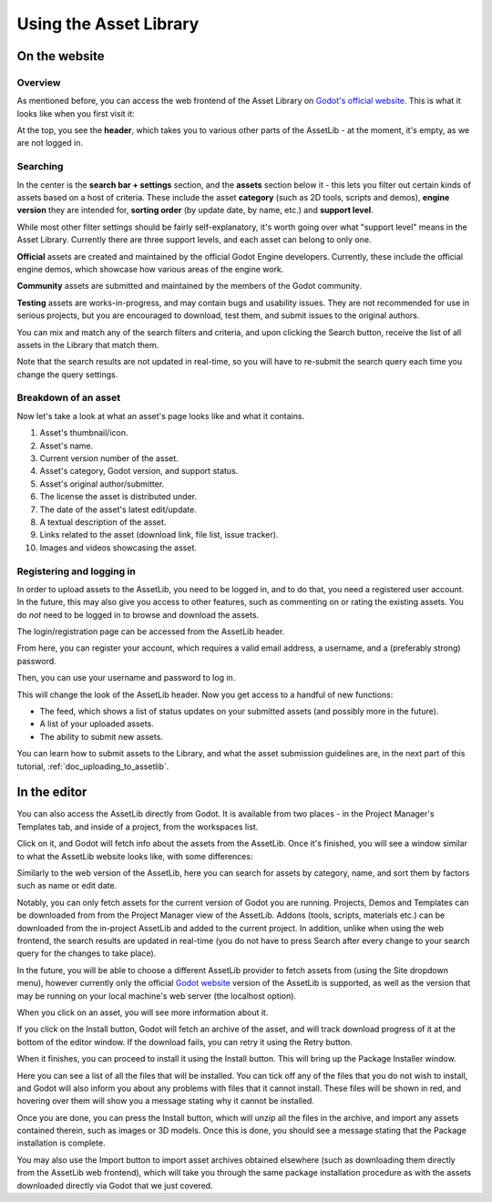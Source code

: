 .. _doc_using_assetlib:

Using the Asset Library
=======================

On the website
--------------

Overview
~~~~~~~~

As mentioned before, you can access the web frontend of the Asset Library on
`Godot's official website <https://godotengine.org/asset-library/asset>`_.
This is what it looks like when you first visit it:

|image0|

At the top, you see the **header**, which takes you to various other parts of the
AssetLib - at the moment, it's empty, as we are not logged in.

Searching
~~~~~~~~~

In the center is the **search bar + settings** section, and the **assets** section
below it - this lets you filter out certain kinds of assets based on a host
of criteria. These include the asset **category** (such as 2D tools, scripts
and demos), **engine version** they are intended for, **sorting order** (by
update date, by name, etc.) and **support level**.

While most other filter settings should be fairly self-explanatory, it's worth
going over what "support level" means in the Asset Library.
Currently there are three support levels, and each asset can belong to only one.

**Official** assets are created and maintained by the official Godot Engine
developers. Currently, these include the official engine demos, which showcase
how various areas of the engine work.

**Community** assets are submitted and maintained by the members of the
Godot community.

**Testing** assets are works-in-progress, and may contain bugs and usability
issues. They are not recommended for use in serious projects, but you are
encouraged to download, test them, and submit issues to the original authors.

You can mix and match any of the search filters and criteria, and upon clicking
the Search button, receive the list of all assets in the Library that match them.

|image1|

Note that the search results are not updated in real-time, so you will have to
re-submit the search query each time you change the query settings.

Breakdown of an asset
~~~~~~~~~~~~~~~~~~~~~

Now let's take a look at what an asset's page looks like and what it contains.

|image2|

1. Asset's thumbnail/icon.
2. Asset's name.
3. Current version number of the asset.
4. Asset's category, Godot version, and support status.
5. Asset's original author/submitter.
6. The license the asset is distributed under.
7. The date of the asset's latest edit/update.
8. A textual description of the asset.
9. Links related to the asset (download link, file list, issue tracker).
10. Images and videos showcasing the asset.

Registering and logging in
~~~~~~~~~~~~~~~~~~~~~~~~~~

In order to upload assets to the AssetLib, you need to be logged in, and to do
that, you need a registered user account. In the future, this may also give you
access to other features, such as commenting on or rating the existing assets.
You do *not* need to be logged in to browse and download the assets.

The login/registration page can be accessed from the AssetLib header.

|image3|

From here, you can register your account, which requires a valid email address,
a username, and a (preferably strong) password.

|image4|

Then, you can use your username and password to log in.

|image5|

This will change the look of the AssetLib header. Now you get access to a handful of
new functions:

- The feed, which shows a list of status updates on your submitted assets (and possibly more in the future).
- A list of your uploaded assets.
- The ability to submit new assets.

|image6|

You can learn how to submit assets to the Library, and what the asset submission
guidelines are, in the next part of this tutorial, :ref:`doc_uploading_to_assetlib`.

In the editor
-------------

You can also access the AssetLib directly from Godot. It is available from two
places - in the Project Manager's Templates tab, and inside of a project, from
the workspaces list.

|image7|

|image14|

Click on it, and Godot will fetch info about the assets from the AssetLib. Once
it's finished, you will see a window similar to what the AssetLib website looks
like, with some differences:

|image8|

Similarly to the web version of the AssetLib, here you can search
for assets by category, name, and sort them by factors such as name or edit date.

Notably, you can only fetch assets for the current version of Godot you are running.
Projects, Demos and Templates can be downloaded from from the Project Manager
view of the AssetLib. Addons (tools, scripts, materials etc.) can be downloaded from
the in-project AssetLib and added to the current project.
In addition, unlike when using the web frontend, the search results are updated
in real-time (you do not have to press Search after every change to your search
query for the changes to take place).

In the future, you will be able to choose a different AssetLib provider to fetch
assets from (using the Site dropdown menu), however currently only the official
`Godot website <https://godotengine.org>`_ version of the AssetLib is supported,
as well as the version that may be running on your local machine's web server
(the localhost option).

When you click on an asset, you will see more information about it.

|image9|

If you click on the Install button, Godot will fetch an archive of the asset,
and will track download progress of it at the bottom of the editor window. If
the download fails, you can retry it using the Retry button.

|image10|

When it finishes, you can proceed to install it using the Install button.
This will bring up the Package Installer window.

|image11|

Here you can see a list of all the files that will be installed. You can tick off
any of the files that you do not wish to install, and Godot will also inform you
about any problems with files that it cannot install. These files will be shown
in red, and hovering over them will show you a message stating why it cannot be
installed.

|image12|

Once you are done, you can press the Install button, which will unzip all the
files in the archive, and import any assets contained therein, such as images or
3D models. Once this is done, you should see a message stating that the Package
installation is complete.

|image13|

You may also use the Import button to import asset archives obtained
elsewhere (such as downloading them directly from the AssetLib web frontend),
which will take you through the same package installation procedure as with the
assets downloaded directly via Godot that we just covered.


.. |image0| image:: img/assetlib_website.png
.. |image1| image:: img/assetlib_search.png
.. |image2| image:: img/assetlib_asset.png
.. |image3| image:: img/assetlib_register-login.png
.. |image4| image:: img/assetlib_register.png
.. |image5| image:: img/assetlib_login.png
.. |image6| image:: img/assetlib_login_header.png
.. |image7| image:: img/assetlib_editor_workspace.png
.. |image8| image:: img/assetlib_editor.png
.. |image9| image:: img/assetlib_editor_asset.png
.. |image10| image:: img/assetlib_editor_download.png
.. |image11| image:: img/assetlib_editor_installer.png
.. |image12| image:: img/assetlib_editor_installer_error.png
.. |image13| image:: img/assetlib_editor_installer_success.png
.. |image14| image:: img/assetlib_editor_projects.png

